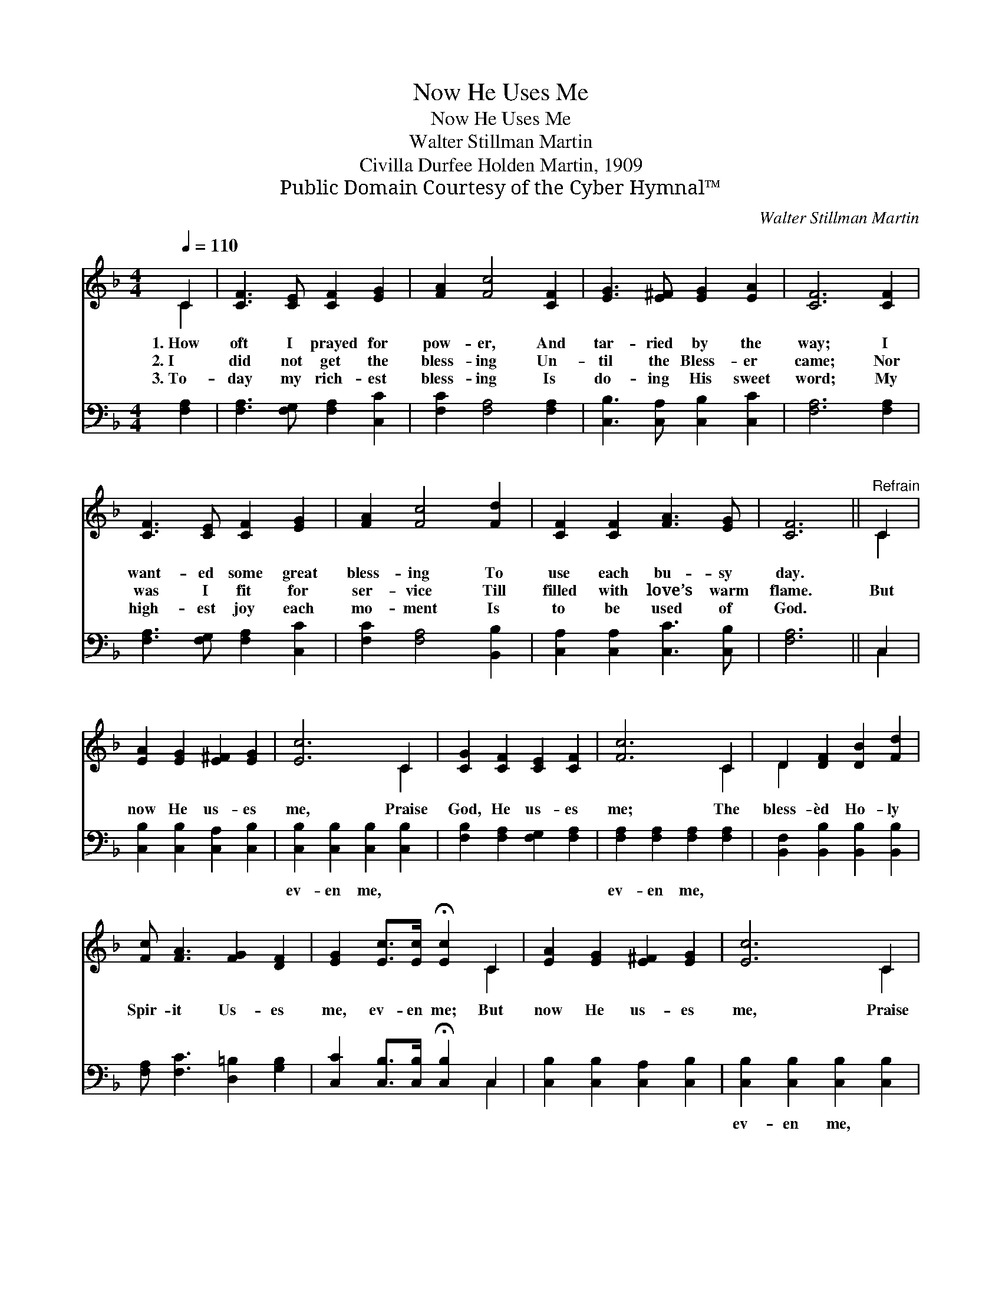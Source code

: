 X:1
T:Now He Uses Me
T:Now He Uses Me
T:Walter Stillman Martin
T:Civilla Durfee Holden Martin, 1909
T:Public Domain Courtesy of the Cyber Hymnal™
C:Walter Stillman Martin
Z:Public Domain
Z:Courtesy of the Cyber Hymnal™
%%score ( 1 2 ) ( 3 4 )
L:1/8
Q:1/4=110
M:4/4
K:F
V:1 treble 
V:2 treble 
V:3 bass 
V:4 bass 
V:1
 C2 | [CF]3 [CE] [CF]2 [EG]2 | [FA]2 [Fc]4 [CF]2 | [EG]3 [E^F] [EG]2 [EA]2 | [CF]6 [CF]2 | %5
w: 1.~How|oft I prayed for|pow- er, And|tar- ried by the|way; I|
w: 2.~I|did not get the|bless- ing Un-|til the Bless- er|came; Nor|
w: 3.~To-|day my rich- est|bless- ing Is|do- ing His sweet|word; My|
 [CF]3 [CE] [CF]2 [EG]2 | [FA]2 [Fc]4 [Fd]2 | [CF]2 [CF]2 [FA]3 [EG] | [CF]6 ||"^Refrain" C2 | %10
w: want- ed some great|bless- ing To|use each bu- sy|day.||
w: was I fit for|ser- vice Till|filled with love’s warm|flame.|But|
w: high- est joy each|mo- ment Is|to be used of|God.||
 [EA]2 [EG]2 [E^F]2 [EG]2 | [Ec]6 C2 | [CG]2 [CF]2 [CE]2 [CF]2 | [Fc]6 C2 | D2 [DF]2 [DB]2 [Fd]2 | %15
w: |||||
w: now He us- es|me, Praise|God, He us- es|me; The|bless- èd Ho- ly|
w: |||||
 [Fc] [FA]3 [FG]2 [DF]2 | [EG]2 [Ec]>[Ec] !fermata![Ec]2 C2 | [EA]2 [EG]2 [E^F]2 [EG]2 | [Ec]6 C2 | %19
w: ||||
w: Spir- it Us- es|me, ev- en me; But|now He us- es|me, Praise|
w: ||||
 [CG]2 [CF]2 [CE]2 [CF]2 | [Fc]6 [Fc]2 | [Fd]2 [Fd]2 [DF]2 [Fd]2 | [Fc] [FA]3 [FA]3 [EG] | [CF]6 |] %24
w: |||||
w: God, He us- es|me; The|bless- èd Ho- ly|Spir- it us- es|me.|
w: |||||
V:2
 C2 | x8 | x8 | x8 | x8 | x8 | x8 | x8 | x6 || C2 | x8 | x6 C2 | x8 | x6 C2 | D2 x6 | x8 | x6 C2 | %17
 x8 | x6 C2 | x8 | x8 | x8 | x8 | x6 |] %24
V:3
 [F,A,]2 | [F,A,]3 [F,G,] [F,A,]2 [C,C]2 | [F,C]2 [F,A,]4 [F,A,]2 | [C,B,]3 [C,A,] [C,B,]2 [C,C]2 | %4
w: ~|~ ~ ~ ~|~ ~ ~|~ ~ ~ ~|
 [F,A,]6 [F,A,]2 | [F,A,]3 [F,G,] [F,A,]2 [C,C]2 | [F,C]2 [F,A,]4 [B,,B,]2 | %7
w: ~ ~|~ ~ ~ ~|~ ~ ~|
 [C,A,]2 [C,A,]2 [C,C]3 [C,B,] | [F,A,]6 || C,2 | [C,B,]2 [C,B,]2 [C,A,]2 [C,B,]2 | %11
w: ~ ~ ~ ~|~|~|~ ~ ~ ~|
 [C,B,]2 [C,B,]2 [C,B,]2 [C,B,]2 | [F,B,]2 [F,A,]2 [F,G,]2 [F,A,]2 | %13
w: ev- en me, ~|~ ~ ~ ~|
 [F,A,]2 [F,A,]2 [F,A,]2 [F,A,]2 | [B,,F,]2 [B,,B,]2 [B,,B,]2 [B,,B,]2 | %15
w: ev- en me, ~|~ ~ ~ ~|
 [F,A,] [F,C]3 [D,=B,]2 [G,B,]2 | [C,C]2 [C,B,]>[C,B,] !fermata![C,B,]2 C,2 | %17
w: ~ ~ ~ ~|~ ~ ~ ~ ~|
 [C,B,]2 [C,B,]2 [C,A,]2 [C,B,]2 | [C,B,]2 [C,B,]2 [C,B,]2 [C,B,]2 | %19
w: ~ ~ ~ ~|ev- en me, ~|
 [F,B,]2 [F,B,]2 [F,G,]2 [F,A,]2 | [F,A,]2 [F,A,]2 [F,A,]2 [F,A,]2 | %21
w: ~ ~ ~ ~|~ * * *|
 [B,,B,]2 [B,,B,]2 [B,,B,]2 [B,,B,]2 | [F,A,] [F,C]3 [C,C]3 [C,B,] | [F,A,]6 |] %24
w: |||
V:4
 x2 | x8 | x8 | x8 | x8 | x8 | x8 | x8 | x6 || C,2 | x8 | x8 | x8 | x8 | x8 | x8 | x6 C,2 | x8 | %18
 x8 | x8 | x8 | x8 | x8 | x6 |] %24

